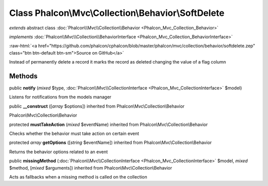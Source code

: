 Class **Phalcon\\Mvc\\Collection\\Behavior\\SoftDelete**
========================================================

*extends* abstract class :doc:`Phalcon\\Mvc\\Collection\\Behavior <Phalcon_Mvc_Collection_Behavior>`

*implements* :doc:`Phalcon\\Mvc\\Collection\\BehaviorInterface <Phalcon_Mvc_Collection_BehaviorInterface>`

.. role:: raw-html(raw)
   :format: html

:raw-html:`<a href="https://github.com/phalcon/cphalcon/blob/master/phalcon/mvc/collection/behavior/softdelete.zep" class="btn btn-default btn-sm">Source on GitHub</a>`

Instead of permanently delete a record it marks the record as deleted changing the value of a flag column


Methods
-------

public  **notify** (*mixed* $type, :doc:`Phalcon\\Mvc\\CollectionInterface <Phalcon_Mvc_CollectionInterface>` $model)

Listens for notifications from the models manager



public  **__construct** ([*array* $options]) inherited from Phalcon\\Mvc\\Collection\\Behavior

Phalcon\\Mvc\\Collection\\Behavior



protected  **mustTakeAction** (*mixed* $eventName) inherited from Phalcon\\Mvc\\Collection\\Behavior

Checks whether the behavior must take action on certain event



protected *array*  **getOptions** ([*string* $eventName]) inherited from Phalcon\\Mvc\\Collection\\Behavior

Returns the behavior options related to an event



public  **missingMethod** (:doc:`Phalcon\\Mvc\\CollectionInterface <Phalcon_Mvc_CollectionInterface>` $model, *mixed* $method, [*mixed* $arguments]) inherited from Phalcon\\Mvc\\Collection\\Behavior

Acts as fallbacks when a missing method is called on the collection




